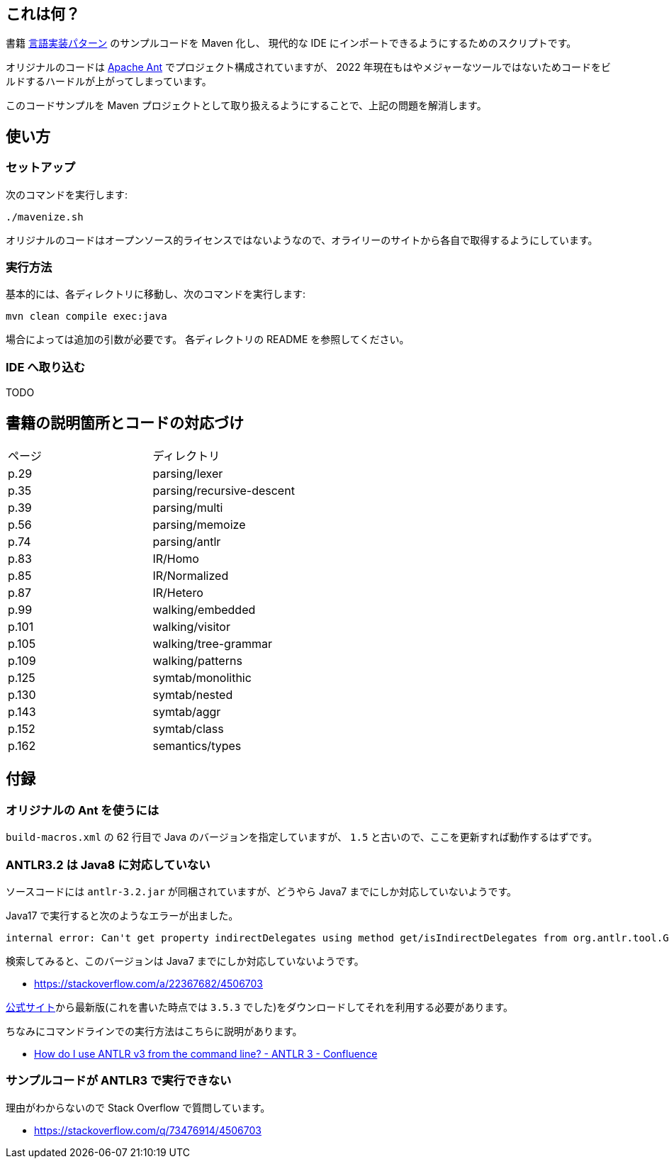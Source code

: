 ## これは何？

書籍 https://www.oreilly.co.jp/books/9784873115320/[言語実装パターン] のサンプルコードを Maven 化し、 現代的な IDE にインポートできるようにするためのスクリプトです。

オリジナルのコードは https://ant.apache.org/[Apache Ant] でプロジェクト構成されていますが、 2022 年現在もはやメジャーなツールではないためコードをビルドするハードルが上がってしまっています。

このコードサンプルを Maven プロジェクトとして取り扱えるようにすることで、上記の問題を解消します。

## 使い方

### セットアップ

次のコマンドを実行します:

[source]
----
./mavenize.sh
----

オリジナルのコードはオープンソース的ライセンスではないようなので、オライリーのサイトから各自で取得するようにしています。

### 実行方法

基本的には、各ディレクトリに移動し、次のコマンドを実行します:
[source]
----
mvn clean compile exec:java
----

場合によっては追加の引数が必要です。
各ディレクトリの README を参照してください。

### IDE へ取り込む

TODO


## 書籍の説明箇所とコードの対応づけ

[cols="2", option="header"]
|===
|ページ
|ディレクトリ

|p.29
|parsing/lexer

|p.35
|parsing/recursive-descent

|p.39
|parsing/multi

|p.56
|parsing/memoize

|p.74
|parsing/antlr

|p.83
|IR/Homo

|p.85
|IR/Normalized

|p.87
|IR/Hetero

|p.99
|walking/embedded

|p.101
|walking/visitor

|p.105
|walking/tree-grammar

|p.109
|walking/patterns

|p.125
|symtab/monolithic

|p.130
|symtab/nested

|p.143
|symtab/aggr

|p.152
|symtab/class

|p.162
|semantics/types

|===

## 付録

### オリジナルの Ant を使うには

`build-macros.xml` の 62 行目で Java のバージョンを指定していますが、 `1.5` と古いので、ここを更新すれば動作するはずです。

### ANTLR3.2 は Java8 に対応していない

ソースコードには `antlr-3.2.jar` が同梱されていますが、どうやら Java7 までにしか対応していないようです。

Java17 で実行すると次のようなエラーが出ました。
[source]
----
internal error: Can't get property indirectDelegates using method get/isIndirectDelegates from org.antlr.tool.Grammar instance : java.lang.NullPointerException
----
検索してみると、このバージョンは Java7 までにしか対応していないようです。

* https://stackoverflow.com/a/22367682/4506703

https://www.antlr3.org/download.html[公式サイト]から最新版(これを書いた時点では `3.5.3` でした)をダウンロードしてそれを利用する必要があります。

ちなみにコマンドラインでの実行方法はこちらに説明があります。

* https://theantlrguy.atlassian.net/wiki/spaces/ANTLR3/pages/2687267/How+do+I+use+ANTLR+v3+from+the+command+line[How do I use ANTLR v3 from the command line? - ANTLR 3 - Confluence]

### サンプルコードが ANTLR3 で実行できない

理由がわからないので Stack Overflow で質問しています。

* https://stackoverflow.com/q/73476914/4506703
